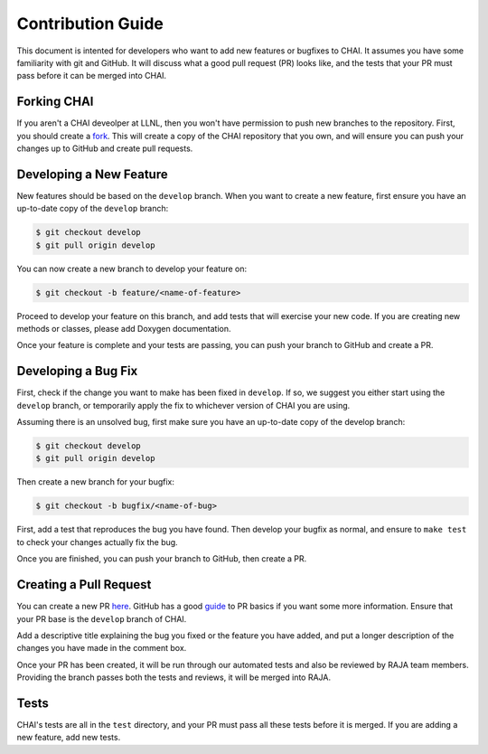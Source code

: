 ..
    # Copyright (c) 2016-24, Lawrence Livermore National Security, LLC and CHAI
    # project contributors. See the CHAI LICENSE file for details.
    #
    # SPDX-License-Identifier: BSD-3-Clause

.. _contribution_guide:

==================
Contribution Guide
==================

This document is intented for developers who want to add new features or
bugfixes to CHAI. It assumes you have some familiarity with git and GitHub. It
will discuss what a good pull request (PR) looks like, and the tests that your
PR must pass before it can be merged into CHAI.

------------
Forking CHAI
------------

If you aren't a CHAI deveolper at LLNL, then you won't have permission to push
new branches to the repository. First, you should create a `fork
<https://github.com/LLNL/CHAI#fork-destination-box>`_. This will create a copy
of the CHAI repository that you own, and will ensure you can push your changes
up to GitHub and create pull requests.

------------------------
Developing a New Feature
------------------------

New features should be based on the ``develop`` branch. When you want to create
a new feature, first ensure you have an up-to-date copy of the ``develop``
branch:

.. code-block:: bash

    $ git checkout develop
    $ git pull origin develop

You can now create a new branch to develop your feature on:

.. code-block:: bash

    $ git checkout -b feature/<name-of-feature>

Proceed to develop your feature on this branch, and add tests that will exercise
your new code. If you are creating new methods or classes, please add Doxygen
documentation.

Once your feature is complete and your tests are passing, you can push your
branch to GitHub and create a PR.

--------------------
Developing a Bug Fix
--------------------

First, check if the change you want to make has been fixed in ``develop``. If
so, we suggest you either start using the ``develop`` branch, or temporarily
apply the fix to whichever version of CHAI you are using.

Assuming there is an unsolved bug, first make sure you have an up-to-date copy
of the develop branch:

.. code-block:: bash

    $ git checkout develop
    $ git pull origin develop

Then create a new branch for your bugfix:

.. code-block:: bash

    $ git checkout -b bugfix/<name-of-bug>

First, add a test that reproduces the bug you have found. Then develop your
bugfix as normal, and ensure to ``make test`` to check your changes actually
fix the bug.

Once you are finished, you can push your branch to GitHub, then create a PR.

-----------------------
Creating a Pull Request
-----------------------

You can create a new PR `here <https://github.com/LLNL/CHAI/compare>`_. GitHub
has a good `guide <https://help.github.com/articles/about-pull-requests/>`_ to
PR basics if you want some more information. Ensure that your PR base is the
``develop`` branch of CHAI.

Add a descriptive title explaining the bug you fixed or the feature you have
added, and put a longer description of the changes you have made in the comment
box.

Once your PR has been created, it will be run through our automated tests and
also be reviewed by RAJA team members. Providing the branch passes both the
tests and reviews, it will be merged into RAJA.

-----
Tests
-----

CHAI's tests are all in the ``test`` directory, and your PR must pass all these
tests before it is merged. If you are adding a new feature, add new tests.
